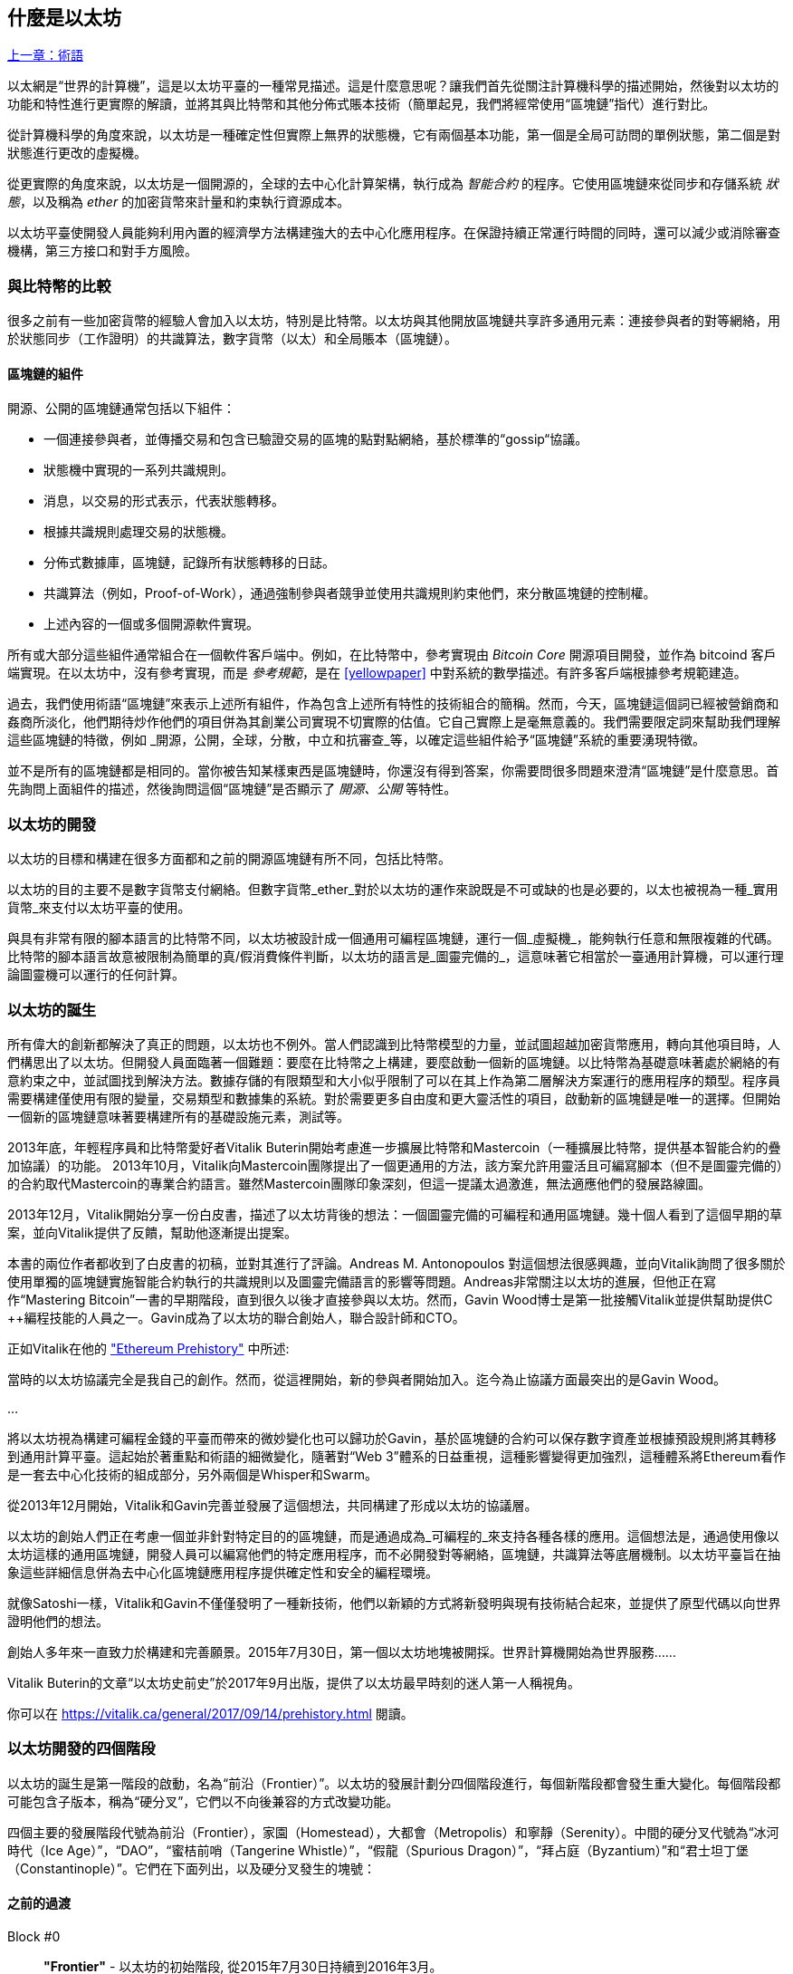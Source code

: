 [[whatis_chapter]]
== 什麼是以太坊

<<術語#,上一章：術語>>

以太網是“世界的計算機”，這是以太坊平臺的一種常見描述。這是什麼意思呢？讓我們首先從關注計算機科學的描述開始，然後對以太坊的功能和特性進行更實際的解讀，並將其與比特幣和其他分佈式賬本技術（簡單起見，我們將經常使用“區塊鏈”指代）進行對比。

從計算機科學的角度來說，以太坊是一種確定性但實際上無界的狀態機，它有兩個基本功能，第一個是全局可訪問的單例狀態，第二個是對狀態進行更改的虛擬機。

從更實際的角度來說，以太坊是一個開源的，全球的去中心化計算架構，執行成為 _智能合約_ 的程序。它使用區塊鏈來從同步和存儲系統 _狀態_，以及稱為 _ether_ 的加密貨幣來計量和約束執行資源成本。

以太坊平臺使開發人員能夠利用內置的經濟學方法構建強大的去中心化應用程序。在保證持續正常運行時間的同時，還可以減少或消除審查機構，第三方接口和對手方風險。

[[bitcoin_comparison]]
=== 與比特幣的比較

很多之前有一些加密貨幣的經驗人會加入以太坊，特別是比特幣。以太坊與其他開放區塊鏈共享許多通用元素：連接參與者的對等網絡，用於狀態同步（工作證明）的共識算法，數字貨幣（以太）和全局賬本（區塊鏈）。

[[blockchain_components]]
==== 區塊鏈的組件

開源、公開的區塊鏈通常包括以下組件：

* 一個連接參與者，並傳播交易和包含已驗證交易的區塊的點對點網絡，基於標準的“gossip“協議。
* 狀態機中實現的一系列共識規則。
* 消息，以交易的形式表示，代表狀態轉移。
* 根據共識規則處理交易的狀態機。
* 分佈式數據庫，區塊鏈，記錄所有狀態轉移的日誌。
* 共識算法（例如，Proof-of-Work），通過強制參與者競爭並使用共識規則約束他們，來分散區塊鏈的控制權。
* 上述內容的一個或多個開源軟件實現。

所有或大部分這些組件通常組合在一個軟件客戶端中。例如，在比特幣中，參考實現由 _Bitcoin Core_ 開源項目開發，並作為 +bitcoind+ 客戶端實現。在以太坊中，沒有參考實現，而是 _參考規範_，是在 <<yellowpaper>> 中對系統的數學描述。有許多客戶端根據參考規範建造。

過去，我們使用術語“區塊鏈”來表示上述所有組件，作為包含上述所有特性的技術組合的簡稱。然而，今天，區塊鏈這個詞已經被營銷商和姦商所淡化，他們期待炒作他們的項目併為其創業公司實現不切實際的估值。它自己實際上是毫無意義的。我們需要限定詞來幫助我們理解這些區塊鏈的特徵，例如 _開源，公開，全球，分散，中立和抗審查_等，以確定這些組件給予“區塊鏈”系統的重要湧現特徵。

並不是所有的區塊鏈都是相同的。當你被告知某樣東西是區塊鏈時，你還沒有得到答案，你需要問很多問題來澄清“區塊鏈”是什麼意思。首先詢問上面組件的描述，然後詢問這個“區塊鏈”是否顯示了 _開源、公開_ 等特性。

[[ethereum_development]]
=== 以太坊的開發

以太坊的目標和構建在很多方面都和之前的開源區塊鏈有所不同，包括比特幣。

以太坊的目的主要不是數字貨幣支付網絡。但數字貨幣_ether_對於以太坊的運作來說既是不可或缺的也是必要的，以太也被視為一種_實用貨幣_來支付以太坊平臺的使用。

與具有非常有限的腳本語言的比特幣不同，以太坊被設計成一個通用可編程區塊鏈，運行一個_虛擬機_，能夠執行任意和無限複雜的代碼。比特幣的腳本語言故意被限制為簡單的真/假消費條件判斷，以太坊的語言是_圖靈完備的_，這意味著它相當於一臺通用計算機，可以運行理論圖靈機可以運行的任何計算。

[[ethereum_birth]]
=== 以太坊的誕生

所有偉大的創新都解決了真正的問題，以太坊也不例外。當人們認識到比特幣模型的力量，並試圖超越加密貨幣應用，轉向其他項目時，人們構思出了以太坊。但開發人員面臨著一個難題：要麼在比特幣之上構建，要麼啟動一個新的區塊鏈。以比特幣為基礎意味著處於網絡的有意約束之中，並試圖找到解決方法。數據存儲的有限類型和大小似乎限制了可以在其上作為第二層解決方案運行的應用程序的類型。程序員需要構建僅使用有限的變量，交易類型和數據集的系統。對於需要更多自由度和更大靈活性的項目，啟動新的區塊鏈是唯一的選擇。但開始一個新的區塊鏈意味著要構建所有的基礎設施元素，測試等。

2013年底，年輕程序員和比特幣愛好者Vitalik Buterin開始考慮進一步擴展比特幣和Mastercoin（一種擴展比特幣，提供基本智能合約的疊加協議）的功能。 2013年10月，Vitalik向Mastercoin團隊提出了一個更通用的方法，該方案允許用靈活且可編寫腳本（但不是圖靈完備的）的合約取代Mastercoin的專業合約語言。雖然Mastercoin團隊印象深刻，但這一提議太過激進，無法適應他們的發展路線圖。

2013年12月，Vitalik開始分享一份白皮書，描述了以太坊背後的想法：一個圖靈完備的可編程和通用區塊鏈。幾十個人看到了這個早期的草案，並向Vitalik提供了反饋，幫助他逐漸提出提案。

本書的兩位作者都收到了白皮書的初稿，並對其進行了評論。Andreas M. Antonopoulos 對這個想法很感興趣，並向Vitalik詢問了很多關於使用單獨的區塊鏈實施智能合約執行的共識規則以及圖靈完備語言的影響等問題。Andreas非常關注以太坊的進展，但他正在寫作“Mastering Bitcoin”一書的早期階段，直到很久以後才直接參與以太坊。然而，Gavin Wood博士是第一批接觸Vitalik並提供幫助提供C ++編程技能的人員之一。Gavin成為了以太坊的聯合創始人，聯合設計師和CTO。

正如Vitalik在他的 https://vitalik.ca/general/2017/09/14/prehistory.html["Ethereum Prehistory"] 中所述:

當時的以太坊協議完全是我自己的創作。然而，從這裡開始，新的參與者開始加入。迄今為止協議方面最突出的是Gavin Wood。

...

將以太坊視為構建可編程金錢的平臺而帶來的微妙變化也可以歸功於Gavin，基於區塊鏈的合約可以保存數字資產並根據預設規則將其轉移到通用計算平臺。這起始於著重點和術語的細微變化，隨著對“Web 3”體系的日益重視，這種影響變得更加強烈，這種體系將Ethereum看作是一套去中心化技術的組成部分，另外兩個是Whisper和Swarm。

從2013年12月開始，Vitalik和Gavin完善並發展了這個想法，共同構建了形成以太坊的協議層。

以太坊的創始人們正在考慮一個並非針對特定目的的區塊鏈，而是通過成為_可編程的_來支持各種各樣的應用。這個想法是，通過使用像以太坊這樣的通用區塊鏈，開發人員可以編寫他們的特定應用程序，而不必開發對等網絡，區塊鏈，共識算法等底層機制。以太坊平臺旨在抽象這些詳細信息併為去中心化區塊鏈應用程序提供確定性和安全的編程環境。

就像Satoshi一樣，Vitalik和Gavin不僅僅發明了一種新技術，他們以新穎的方式將新發明與現有技術結合起來，並提供了原型代碼以向世界證明他們的想法。

創始人多年來一直致力於構建和完善願景。2015年7月30日，第一個以太坊地塊被開採。世界計算機開始為世界服務......

****
Vitalik Buterin的文章“以太坊史前史”於2017年9月出版，提供了以太坊最早時刻的迷人第一人稱視角。

你可以在 https://vitalik.ca/general/2017/09/14/prehistory.html 閱讀。
****

[[development_stages]]
=== 以太坊開發的四個階段

以太坊的誕生是第一階段的啟動，名為“前沿（Frontier）”。以太坊的發展計劃分四個階段進行，每個新階段都會發生重大變化。每個階段都可能包含子版本，稱為“硬分叉”，它們以不向後兼容的方式改變功能。

四個主要的發展階段代號為前沿（Frontier），家園（Homestead），大都會（Metropolis）和寧靜（Serenity）。中間的硬分叉代號為“冰河時代（Ice Age）”，“DAO”，“蜜桔前哨（Tangerine Whistle）”，“假龍（Spurious Dragon）”，“拜占庭（Byzantium）”和“君士坦丁堡（Constantinople）”。它們在下面列出，以及硬分叉發生的塊號：

[[past_transitions]]
==== 之前的過渡

Block #0:: *"Frontier"* - 以太坊的初始階段, 從2015年7月30日持續到2016年3月。

Block #200,000:: "Ice Age" - 引入指數級難度增長的一個難題，激勵了到權益證明的過渡。

Block #1,150,000:: *"Homestead"* - 以太坊的第二階段，2016年3月啟動。

Block #1,192,000:: "DAO" - 恢復被破壞的DAO合約的硬分叉，導致以太坊和以太坊經典分成兩個競爭系統。

Block #2,463,000:: "Tangerine Whistle" - 改變某些IO密集操作的燃氣計算方法和清除拒絕服務攻擊（利用這些操作的低燃氣成本）累積狀態的硬分叉。

Block #2,675,000:: "Spurious Dragon" - 解決更多拒絕服務攻擊向量和另一種狀態清除的硬分叉，還包括轉播攻擊保護機制。

[[current_state]]
==== 當前狀態

我們目前位於_Metropolis_階段，該階段計劃為兩個次級版本的硬分叉 (參見 <<hard_fork>>) ，代號 _Byzantium_ 我 _Constantinople_。拜占庭於2017年10月生效，君士坦丁堡預計將在2018年中期。

Block #4,370,000:: *“大都會拜占庭”*  - 大都會是以太坊的第三階段，正是撰寫本書的時間，於2017年10月啟動。拜占庭是Metropolis的兩個硬分叉中的第一個。

[[future_plans]]
==== 未來的計劃

在大都會拜占庭硬分叉之後，大都會還有一個硬分叉計劃。大都會之後是以太坊部署的最後階段，代號為Serenity。

Constantinople:: - 大都會階段的第二部分，計劃在2018年中期。預計將包括切換到混合的工作證明/權益證明共識算法，以及其他變更。

Serenity:: 以太坊的第四個也是最後一個階段。寧靜尚未有計劃的發佈日期。

[[general_purpose_blockchain]]
=== 以太坊：通用的區塊鏈

原始區塊鏈（比特幣的區塊鏈）追蹤比特幣單位的狀態及其所有權。你可以將比特幣視為分佈式共識 _狀態機_，其中交易引起全局的_狀態轉移 _，從而更改比特幣的所有權。狀態轉移受共識規則的制約，允許所有參與者（最終）在開採數個區塊後在系統的共同（共識）狀態上匯合。

以太坊也是一個分佈式狀態機。但是，不僅僅追蹤貨幣所有權的狀態，以太坊追蹤通用數據存儲的狀態轉換。通常我們指的是任何可以表示為 _鍵值對_ _key-value tuple_的數據。鍵值數據存儲簡單地存儲任何通過某個鍵引用的值。例如，存儲由“Book Title”鍵引用的值“Mastering Ethereum”。在某些方面，這與通用計算機使用的 _Random訪問存儲器（RAM）_ 的數據存儲模型具有相同的用途。以太坊有 _memory_ 存儲代碼和數據，它使用以太坊區塊鏈來跟蹤這些內存隨著時間的變化。就像通用的存儲程序的計算機一樣，以太坊可以將代碼加載到其狀態機中並運行該代碼，將結果狀態更改存儲在其區塊鏈中。與通用計算機的兩個重要差異在於，以太坊狀態的變化受共識規則的支配，並且狀態通過共享賬本全球分佈。以太坊回答了這樣一個問題：“跟蹤任何狀態並對狀態機進行編程，以創建一個在共識之下運行的全球計算機會怎樣？”。

[[ethereum_components]]
=== 以太坊的組件

在Ethereum中，<<blockchain_components>> 中描述的區塊鏈系統組件包括：

P2P Network:: 以太坊在 _以太坊主網_ 上運行，可以通過TCP端口30303訪問，運行稱作  _ÐΞVp2p_ 的協議。

Consensus rules:: 以太坊的共識規則，在參考規範，即 <<yellowpaper>> 中定義。

Transactions:: Ethereum交易（參見<<transactions>>）是網絡消息，包括髮送者，接收者，值和數據負載等。

State Machine:: 以太坊的狀態轉移由 _Ethereum虛擬機（EVM）_ 處理，這是一個執行 _bytecode_（機器語言指令）的基於棧的虛擬機。稱為“智能合約”的EVM程序以高級語言（如Solidity）編寫，並編譯為字節碼以便在EVM上執行。

Blockchain:: 以太坊的區塊鏈作為 _database_（通常是Google的LevelDB）存儲在每個節點上，該區塊鏈在稱作 _梅克爾帕特里夏樹_ _Merkle Patricia Tree_ 的序列化哈希數據結構中包含交易和系統狀態，。

Consensus Algorithm:: 以太坊目前使用名為_Ethash_的工作量證明算法，但有計劃在不久的將來將過渡到稱為_Casper_的權益證明（Proof-of-Stake）系統。

Clients:: 以太坊有幾個可互操作的客戶端軟件實現，其中最突出的是 _Go-Ethereum（Geth）_和_Parity_。

[[references]]
==== 其他參考文獻

以太坊黃皮書:
https://ethereum.github.io/yellowpaper/paper.pdf

褐皮書”：為更廣泛的讀者以不太正式的語言重寫了“黃皮書”：
https://github.com/chronaeon/beigepaper

ÐΞVp2p 網絡協議:
https://github.com/ethereum/wiki/wiki/%C3%90%CE%9EVp2p-Wire-Protocol

以太坊狀態機 —— 一個“Awesome”資源列表
https://github.com/ethereum/wiki/wiki/Ethereum-Virtual-Machine-(EVM)-Awesome-List

LevelDB 數據庫 (最經常用於存儲區塊鏈本地副本):
http://leveldb.org

Merkle Patricia Trees:
https://github.com/ethereum/wiki/wiki/Patricia-Tree

Ethash 工作量證明共識算法：
https://github.com/ethereum/wiki/wiki/Ethash

Casper 權益證明 v1 實現指南:
https://github.com/ethereum/research/wiki/Casper-Version-1-Implementation-Guide

Go-Ethereum (Geth) 客戶端:
https://geth.ethereum.org/

Parity 以太坊客戶端:
https://parity.io/

[[turing_completeness]]
=== 以太坊和圖靈完整性

只要你開始閱讀關於以太坊的信息，你將立即聽到“圖靈完成”一詞。他們說，與比特幣不同，以太坊是“圖靈完成”。這到底是什麼意思呢？

術語“圖靈完全”是以英國數學家阿蘭圖靈（Alan Turing）的名字命名的，他被認為是計算機科學之父。1936年，他創建了一個計算機的數學模型，該計算機由一個狀態機構成，該狀態機通過讀寫順序存儲器（類似於無限長度的磁帶）來操縱符號。通過這個構造，Alan Turing繼續提供了一個來回答（否定的）關於 _通用可計算性_（是否可以解決所有問題）問題的數學基礎。他證明了存在一些不可計算的問題。具體來說，他證明 _停機問題_ _Halting Problem_（試圖評估程序是否最終會停止運行）是不可解決的。

Alan Turing進一步將系統定義為_Turing Complete_，如果它可以用來模擬任何圖靈機。這樣的系統被稱為 _通用圖靈機_ _Universal Turing Machine（UTM）_。

以太坊在一個名為以太坊虛擬機的狀態機中執行存儲程序，在內存中讀寫數據的能力，使其成為一個圖靈完整系統，因此是一臺通用圖靈機。對於有限的存儲，以太坊可以計算任何圖靈機可以計算的算法。

以太坊的突破性創新是將存儲程序計算機的通用計算架構與去中心化區塊鏈相結合，從而創建分佈式單狀態（單例）世界計算機。以太坊程序“到處”運行，但卻產生了共識規則所保證的共同（共識）狀態。

[[turing_completeness_feature]]
==== 圖靈完備是一個“特性”

聽說以太坊是圖靈完備的，你可能會得出這樣的結論：這是一個圖靈不完備系統中缺乏的功能。相反，情況恰恰相反。需要努力來限制一個系統，使它不是 *Turing Complete* 的。即使是最簡單的狀態機也會出現圖靈完備性。事實上，已知最簡單的Turing Complete狀態機（Rogozhin，1996）具有4個狀態並使用6個符號，狀態定義只有22個指令長。

圖靈完備不僅可以最簡單的系統中實現，而且有意設計為受限制的圖靈不完備的系統通常被認為是“意外圖靈完備的”。圖靈不完備的約束系統更難設計，必須仔細維護，以保持圖靈不完備。

關於“意外圖靈完備的”的有趣的參考資料可以在這裡找到：
http://beza1e1.tuxen.de/articles/accidentally_turing_complete.html

以太坊是圖靈完備的事實意味著任何複雜的程序都可以在以太坊中計算。但是這種靈活性帶來了一些棘手的安全和資源管理問題。

[[turing_completeness_implications]]
==== 圖靈完備的含義

圖靈證明，你無法通過在計算機上模擬程序來預測程序是否會終止。簡而言之，我們無法預測程序的運行路徑。圖靈完備系統可以在“無限循環”中運行，這是一個用於描述不終止程序的術語（過分簡化地說）。創建一個運行永不結束的循環的程序是微不足道的。但由於起始條件和代碼之間存在複雜的相互作用，無意識的無限循環可能會在沒有警告的情況下產生。在以太坊中，這提出了一個挑戰：每個參與節點（客戶端）必須驗證每個交易，運行它所調用的任何智能合約。但正如圖靈證明的那樣，以太坊在沒有實際運行（可能永遠運行）時，無法預測智能合約是否會終止，或者運行多久。可以意外，或有意地，創建智能合約，使其在節點嘗試驗證它時永久運行，實際上是拒絕服務攻擊。當然，在需要毫秒驗證的程序和永遠運行的程序之間，存在無限範圍的令人討厭的資源浪費，內存膨脹，CPU過熱程序，這些程序只會浪費資源。在世界計算機中，濫用資源的程序會濫用世界資源。如果以太坊無法預測資源使用情況，以太坊如何限制智能合約使用的資源？

為了應對這一挑戰，以太坊引入了稱為 _燃氣_ _gas_的計量機制。隨著EVM執行智能合約，它會仔細考慮每條指令（計算，數據訪問等）。每條指令都有一個以燃氣為單位的預定成本。當交易觸發智能合約的執行時，它必須包含一定量的燃氣，用以設定運行智能合約可消耗的計算上限。如果計算所消耗的燃氣量超過交易中可用的天然氣量，則EVM將終止執行。Gas是以太坊用於允許圖靈完備計算的機制，同時限制任何程序可以使用的資源。

2015年，攻擊者利用了一個成本遠低於應有成本的EVM指令。這允許攻擊者創建使用大量內存的交易，並花幾分鐘時間進行驗證。為了解決這一攻擊，以太坊必須在不向前兼容（硬分叉）的更改中改變特定指令的燃氣核算公式。但是，即使有這種變化，以太坊客戶端也不得不跳過驗證這些交易或浪費數週的時間來驗證這些交易。

[[DApp]]
=== 從通用區塊鏈到去中心化應用 (DApps)

以太坊作為一種可用於各種用途的通用區塊鏈的方式開始。但很快，以太坊的願景擴展為編程 _去中心化應用（DApps）_ 的平臺。DApps代表比“智能合約”更廣闊的視角。DApp至少是一個智能合約和一個web用戶界面。更廣泛地說，DApp是一個基於開放的，去中心化的，點對點基礎架構服務的Web應用程序。

DApp至少由以下部分組成：

- 區塊鏈上的智能合約
- 一個Web前端用戶界面

另外，許多DApp還包括其他去中心化組件，例如：

- 去中心化（P2P）存儲協議和平臺。
- 去中心化（P2P）消息傳遞協議和平臺。

[TIP]
====
你可能會看到DApps拼寫為 ÐApps. Ð 字符是拉丁字符，稱為“ETH”，暗指以太坊。"ETH", 要顯示此字符，請在HTML中使用十進制實體 +#208+，並使用Unicode字符 +0xCE+（UTF-8）或 +0x00D0+（UTF-16）。
====

[[evolving_WWW]]
=== 萬維網的進化

2004年，“Web 2.0”一詞引人注目，描述了網絡向用戶生成內容，響應接口和交互性的演變。Web 2.0不是技術規範，而是描述Web應用程序新焦點的術語。

DApps的概念旨在將萬維網引入其下一個自然演進，將去中心化對等協議引入Web應用程序的每個方面。用於描述這種演變的術語是 _Web3_，意思是網絡的第三個“版本”。由Gavin Wood首先提出，_web3_代表了Web應用程序的新願景和焦點：從集中擁有和管理的應用程序到基於去中心化協議的應用程序。

在後面的章節中，我們將探索Ethereum + web3js + JavaScript庫，它將你的瀏覽器中運行的JavaScript應用程序與以太坊區塊鏈連接起來。+web3.js+ 庫還包含一個名為 _Swarm_ 的P2P存儲網絡接口和一個稱為 _Whisper_ 的P2P消息傳遞服務。通過在你的Web瀏覽器中運行的JavaScript庫中包含這三個組件，開發人員可以使用完整的應用程序開發套件來構建web3 DApps：

[[web_suite]]
.Web3: A suite of decentralized application components for the next evolution of the web
image::images/web3suite.png[]

[[development_culture]]
=== 以太坊的開發文化

到目前為止，我們已經談到了以太坊的目標和技術與其他區塊鏈之前的區別，比如比特幣。以太坊也有非常不同的開發文化。

在比特幣中，開發以保守原則為指導：所有變化都經過仔細研究，以確保現有系統都不會中斷。大部分情況下，只有在向後兼容時才會執行更改。允許現有客戶“選擇加入”，但如果他們決定不升級，將繼續運作。

相比之下，在以太坊中，開發文化的重點是速度和創新。這個咒語是“快速行動，解決事情”。如果需要進行更改，即使這意味著使之前的假設失效，破壞兼容性或強制客戶端進行更新，也會執行更改。以太坊的開發文化的特點是快速創新，快速進化和願意參與實驗。

這對開發者來說意味著什麼，就是你必須保持靈活性，隨著一些潛在的假設變化，準備重建你的基礎設施。不要以為任何東西都是靜態的或永久的。以太坊開發人員面臨的一個重大挑戰是將代碼部署到不可變賬本與仍在快速發展的開發平臺之間的內在矛盾。你不能簡單地“升級”你的智能合約。你必須準備部署新的，遷移用戶，應用程序和資金，並重新開始。

具有諷刺意味的是，這也意味著構建具有更多自主權和更少集中控制的系統的目標是無法實現的。在接下來的幾年中，自治和分權要求平臺中的穩定性要比以太坊可能獲得的穩定性要高一點。為了“發展”平臺，你必須準備好取消並重啟你的智能合約，這意味著你必須保留一定程度的控制權。

但是，在積極的一面，以太坊正在快速發展。“自行車脫落”的機會很小 - 這個表達意味著爭論一些小細節，比如如何在大樓後面建造自行車棚。如果你開始騎腳踏車，你可能會突然發現其他的開發團隊改變了計劃，並且拋棄了自行車，轉而使用自動氣墊船。在以太坊有很少的神聖原則，最終標準或固定接口。

最終，以太坊核心協議的開發速度將會放慢，其接口將會變得固定。但與此同時，創新是推動原則。你最好跟上，因為沒有人會為你放慢速度。

[[why_learn]]
=== 為什麼學習以太坊？

區塊鏈具有非常陡峭的學習曲線，因為它們將多個學科合併到一個領域：編程，信息安全，密碼學，經濟學，分佈式系統，對等網絡等。以太坊使得這一學習曲線不再陡峭，因此你可以很快就開始了。但就在一個看似簡單的環境表面之下，還有更多。當你學習並開始更深入的觀察時，總會有另一層複雜性和奇蹟。

以太坊是學習區塊鏈的絕佳平臺，它構建了一個龐大的開發者社區，比任何其他區塊鏈平臺都快。相比其他區塊鏈，以太坊是開發者為開發者開發的_開發者的區塊鏈_。熟悉JavaScript應用程序的開發人員可以進入以太坊並開始快速生成工作代碼。在以太坊的頭幾年，通常看到T恤衫宣佈你可以用五行代碼創建一個代幣。當然，這是一把雙刃劍。編寫代碼很容易，但編寫_good_代碼和_secure_代碼非常困難。

[[teaching_objectives]]
=== 本書將教你什麼？

這本書深入以太坊的每一個組成部分。你將從一個簡單的交易開始，分析它的工作原理，建立一個簡單的合約，使其更好，並跟蹤它在以太坊系統中的路徑。

你將瞭解以太坊的工作方式，以及為什麼這樣設計。你將能夠理解每個組成部分的工作方式，它們如何組合在一起以及為什麼。

<<第二章#,下一章：以太坊基礎>>


